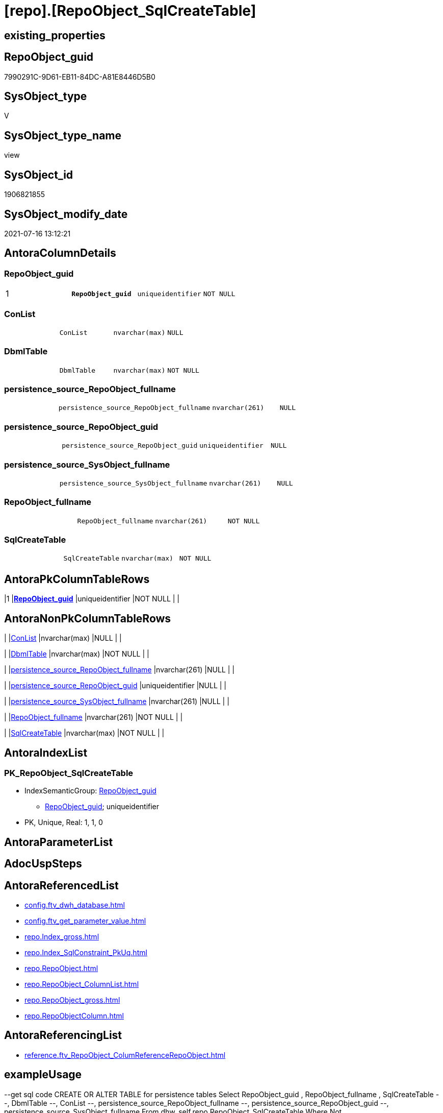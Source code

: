 = [repo].[RepoObject_SqlCreateTable]

== existing_properties

// tag::existing_properties[]
:ExistsProperty--antorareferencedlist:
:ExistsProperty--antorareferencinglist:
:ExistsProperty--exampleusage:
:ExistsProperty--pk_index_guid:
:ExistsProperty--pk_indexpatterncolumndatatype:
:ExistsProperty--pk_indexpatterncolumnname:
:ExistsProperty--pk_indexsemanticgroup:
:ExistsProperty--referencedobjectlist:
:ExistsProperty--sql_modules_definition:
:ExistsProperty--FK:
:ExistsProperty--AntoraIndexList:
:ExistsProperty--Columns:
// end::existing_properties[]

== RepoObject_guid

// tag::RepoObject_guid[]
7990291C-9D61-EB11-84DC-A81E8446D5B0
// end::RepoObject_guid[]

== SysObject_type

// tag::SysObject_type[]
V 
// end::SysObject_type[]

== SysObject_type_name

// tag::SysObject_type_name[]
view
// end::SysObject_type_name[]

== SysObject_id

// tag::SysObject_id[]
1906821855
// end::SysObject_id[]

== SysObject_modify_date

// tag::SysObject_modify_date[]
2021-07-16 13:12:21
// end::SysObject_modify_date[]

== AntoraColumnDetails

// tag::AntoraColumnDetails[]
[[column-RepoObject_guid]]
=== RepoObject_guid

[cols="d,m,m,m,m,d"]
|===
|1
|*RepoObject_guid*
|uniqueidentifier
|NOT NULL
|
|
|===


[[column-ConList]]
=== ConList

[cols="d,m,m,m,m,d"]
|===
|
|ConList
|nvarchar(max)
|NULL
|
|
|===


[[column-DbmlTable]]
=== DbmlTable

[cols="d,m,m,m,m,d"]
|===
|
|DbmlTable
|nvarchar(max)
|NOT NULL
|
|
|===


[[column-persistence_source_RepoObject_fullname]]
=== persistence_source_RepoObject_fullname

[cols="d,m,m,m,m,d"]
|===
|
|persistence_source_RepoObject_fullname
|nvarchar(261)
|NULL
|
|
|===


[[column-persistence_source_RepoObject_guid]]
=== persistence_source_RepoObject_guid

[cols="d,m,m,m,m,d"]
|===
|
|persistence_source_RepoObject_guid
|uniqueidentifier
|NULL
|
|
|===


[[column-persistence_source_SysObject_fullname]]
=== persistence_source_SysObject_fullname

[cols="d,m,m,m,m,d"]
|===
|
|persistence_source_SysObject_fullname
|nvarchar(261)
|NULL
|
|
|===


[[column-RepoObject_fullname]]
=== RepoObject_fullname

[cols="d,m,m,m,m,d"]
|===
|
|RepoObject_fullname
|nvarchar(261)
|NOT NULL
|
|
|===


[[column-SqlCreateTable]]
=== SqlCreateTable

[cols="d,m,m,m,m,d"]
|===
|
|SqlCreateTable
|nvarchar(max)
|NOT NULL
|
|
|===


// end::AntoraColumnDetails[]

== AntoraPkColumnTableRows

// tag::AntoraPkColumnTableRows[]
|1
|*<<column-RepoObject_guid>>*
|uniqueidentifier
|NOT NULL
|
|








// end::AntoraPkColumnTableRows[]

== AntoraNonPkColumnTableRows

// tag::AntoraNonPkColumnTableRows[]

|
|<<column-ConList>>
|nvarchar(max)
|NULL
|
|

|
|<<column-DbmlTable>>
|nvarchar(max)
|NOT NULL
|
|

|
|<<column-persistence_source_RepoObject_fullname>>
|nvarchar(261)
|NULL
|
|

|
|<<column-persistence_source_RepoObject_guid>>
|uniqueidentifier
|NULL
|
|

|
|<<column-persistence_source_SysObject_fullname>>
|nvarchar(261)
|NULL
|
|

|
|<<column-RepoObject_fullname>>
|nvarchar(261)
|NOT NULL
|
|

|
|<<column-SqlCreateTable>>
|nvarchar(max)
|NOT NULL
|
|

// end::AntoraNonPkColumnTableRows[]

== AntoraIndexList

// tag::AntoraIndexList[]

[[index-PK_RepoObject_SqlCreateTable]]
=== PK_RepoObject_SqlCreateTable

* IndexSemanticGroup: xref:index/IndexSemanticGroup.adoc#_repoobject_guid[RepoObject_guid]
+
--
* <<column-RepoObject_guid>>; uniqueidentifier
--
* PK, Unique, Real: 1, 1, 0

// end::AntoraIndexList[]

== AntoraParameterList

// tag::AntoraParameterList[]

// end::AntoraParameterList[]

== AdocUspSteps

// tag::adocuspsteps[]

// end::adocuspsteps[]


== AntoraReferencedList

// tag::antorareferencedlist[]
* xref:config.ftv_dwh_database.adoc[]
* xref:config.ftv_get_parameter_value.adoc[]
* xref:repo.Index_gross.adoc[]
* xref:repo.Index_SqlConstraint_PkUq.adoc[]
* xref:repo.RepoObject.adoc[]
* xref:repo.RepoObject_ColumnList.adoc[]
* xref:repo.RepoObject_gross.adoc[]
* xref:repo.RepoObjectColumn.adoc[]
// end::antorareferencedlist[]


== AntoraReferencingList

// tag::antorareferencinglist[]
* xref:reference.ftv_RepoObject_ColumReferenceRepoObject.adoc[]
// end::antorareferencinglist[]


== exampleUsage

// tag::exampleusage[]

--get sql code CREATE OR ALTER TABLE for persistence tables
Select
    RepoObject_guid
  , RepoObject_fullname
  , SqlCreateTable
--, DbmlTable
--, ConList
--, persistence_source_RepoObject_fullname
--, persistence_source_RepoObject_guid
--, persistence_source_SysObject_fullname
From
    dhw_self.repo.RepoObject_SqlCreateTable
Where
    Not persistence_source_RepoObject_guid Is Null
Order By
    RepoObject_fullname;
// end::exampleusage[]


== exampleUsage_2

// tag::exampleusage_2[]

// end::exampleusage_2[]


== exampleWrong_Usage

// tag::examplewrong_usage[]

// end::examplewrong_usage[]


== has_execution_plan_issue

// tag::has_execution_plan_issue[]

// end::has_execution_plan_issue[]


== has_get_referenced_issue

// tag::has_get_referenced_issue[]

// end::has_get_referenced_issue[]


== has_history

// tag::has_history[]

// end::has_history[]


== has_history_columns

// tag::has_history_columns[]

// end::has_history_columns[]


== is_persistence

// tag::is_persistence[]

// end::is_persistence[]


== is_persistence_check_duplicate_per_pk

// tag::is_persistence_check_duplicate_per_pk[]

// end::is_persistence_check_duplicate_per_pk[]


== is_persistence_check_for_empty_source

// tag::is_persistence_check_for_empty_source[]

// end::is_persistence_check_for_empty_source[]


== is_persistence_delete_changed

// tag::is_persistence_delete_changed[]

// end::is_persistence_delete_changed[]


== is_persistence_delete_missing

// tag::is_persistence_delete_missing[]

// end::is_persistence_delete_missing[]


== is_persistence_insert

// tag::is_persistence_insert[]

// end::is_persistence_insert[]


== is_persistence_truncate

// tag::is_persistence_truncate[]

// end::is_persistence_truncate[]


== is_persistence_update_changed

// tag::is_persistence_update_changed[]

// end::is_persistence_update_changed[]


== is_repo_managed

// tag::is_repo_managed[]

// end::is_repo_managed[]


== microsoft_database_tools_support

// tag::microsoft_database_tools_support[]

// end::microsoft_database_tools_support[]


== MS_Description

// tag::ms_description[]

// end::ms_description[]


== persistence_source_RepoObject_fullname

// tag::persistence_source_repoobject_fullname[]

// end::persistence_source_repoobject_fullname[]


== persistence_source_RepoObject_fullname2

// tag::persistence_source_repoobject_fullname2[]

// end::persistence_source_repoobject_fullname2[]


== persistence_source_RepoObject_guid

// tag::persistence_source_repoobject_guid[]

// end::persistence_source_repoobject_guid[]


== persistence_source_RepoObject_xref

// tag::persistence_source_repoobject_xref[]

// end::persistence_source_repoobject_xref[]


== pk_index_guid

// tag::pk_index_guid[]
662DB2AA-0F96-EB11-84F4-A81E8446D5B0
// end::pk_index_guid[]


== pk_IndexPatternColumnDatatype

// tag::pk_indexpatterncolumndatatype[]
uniqueidentifier
// end::pk_indexpatterncolumndatatype[]


== pk_IndexPatternColumnName

// tag::pk_indexpatterncolumnname[]
RepoObject_guid
// end::pk_indexpatterncolumnname[]


== pk_IndexSemanticGroup

// tag::pk_indexsemanticgroup[]
RepoObject_guid
// end::pk_indexsemanticgroup[]


== ReferencedObjectList

// tag::referencedobjectlist[]
* [config].[ftv_get_parameter_value]
* [repo].[Index_gross]
* [repo].[Index_SqlConstraint_PkUq]
* [repo].[RepoObject]
* [repo].[RepoObject_ColumnList]
* [repo].[RepoObject_gross]
* [repo].[RepoObjectColumn]
// end::referencedobjectlist[]


== usp_persistence_RepoObject_guid

// tag::usp_persistence_repoobject_guid[]

// end::usp_persistence_repoobject_guid[]


== UspParameters

// tag::uspparameters[]

// end::uspparameters[]


== sql_modules_definition

// tag::sql_modules_definition[]
[source,sql]
----

/*
<<property_start>>exampleUsage
--get sql code CREATE OR ALTER TABLE for persistence tables
Select
    RepoObject_guid
  , RepoObject_fullname
  , SqlCreateTable
--, DbmlTable
--, ConList
--, persistence_source_RepoObject_fullname
--, persistence_source_RepoObject_guid
--, persistence_source_SysObject_fullname
From
    dhw_self.repo.RepoObject_SqlCreateTable
Where
    Not persistence_source_RepoObject_guid Is Null
Order By
    RepoObject_fullname;
<<property_end>>

*/
CREATE View [repo].[RepoObject_SqlCreateTable]
As
Select
    ro.RepoObject_guid
  , Concat (
               'Table '
             , QuoteName ( ro.RepoObject_fullname, '"' )
             , '{'
             , Char ( 13 )
             , Char ( 10 )
             , ColList.DbmlColumnList
             --note: 'string to add notes'
             , Case
                   When Not ro.Property_ms_description Is Null
                       Then
                       Char ( 13 ) + Char ( 10 ) + 'Note: ''''''' + Char ( 13 ) + Char ( 10 )
                       + Replace ( Replace ( ro.Property_ms_description, '\', '\\' ), '''''''', '\''''''' )
                       + Char ( 13 ) + Char ( 10 ) + ''''''''
                   Else
                       Null
               End
             --optional Settings [setting1: value1, setting2: value2, setting3, setting4]
             , Char ( 13 )
             , Char ( 10 )
             , Case
                   When Not IndexList.DbmlIndexList Is Null
                       Then
                       Char ( 13 ) + Char ( 10 ) + 'indexes {' + Char ( 13 ) + Char ( 10 ) + IndexList.DbmlIndexList
                       + Char ( 13 ) + Char ( 10 ) + '}' + Char ( 13 ) + Char ( 10 )
                   Else
                       Null
               End
             , '}'
             , Char ( 13 )
             , Char ( 10 )
           ) As DbmlTable
  , ro.RepoObject_fullname
  , Concat (
               'USE  ['
             , dwhdb.dwh_database_name
             , ']'
             , Char ( 13 ) + Char ( 10 )
             , 'GO'
             , Char ( 13 ) + Char ( 10 )
             , 'CREATE TABLE '
             , ro.RepoObject_fullname
             , ' ('
             , Char ( 13 )
             , Char ( 10 )
             , ColList.CreateColumnList
             , Case
                   When Exists
                        (
                            Select
                                1
                            From
                                repo.Index_SqlConstraint_PkUq ConList
                            Where
                                ConList.parent_RepoObject_guid = ro.RepoObject_guid
                        )
                       Then
                       ','
                   Else
                       Null
               End
             --CONSTRAINT PK, FK, depending on some settings
             , ConList.ConList
             --PERIOD FOR SYSTEM_TIME ([ValidFrom], [ValidTo])
             , Case
                   When Exists
                        (
                            Select
                                1
                            From
                                repo.RepoObjectColumn roc
                            Where
                                roc.RepoObject_guid                = ro.RepoObject_guid
                                And roc.Repo_generated_always_type = 1
                        )
                        And Exists
                            (
                                Select
                                    1
                                From
                                    repo.RepoObjectColumn roc
                                Where
                                    roc.RepoObject_guid                = ro.RepoObject_guid
                                    And roc.Repo_generated_always_type = 2
                            )
                       Then
                       Concat (
                                  ', PERIOD FOR SYSTEM_TIME ('
                                , QuoteName ((
                                                 Select
                                                     Top ( 1 )
                                                     RepoObjectColumn_name
                                                 From
                                                     repo.RepoObjectColumn roc
                                                 Where
                                                     roc.RepoObject_guid                = ro.RepoObject_guid
                                                     And roc.Repo_generated_always_type = 1
                                                 Order By
                                                     RepoObjectColumn_name
                                             )
                                            )
                                , ', '
                                , QuoteName ((
                                                 Select
                                                     Top ( 1 )
                                                     RepoObjectColumn_name
                                                 From
                                                     repo.RepoObjectColumn roc
                                                 Where
                                                     roc.RepoObject_guid                = ro.RepoObject_guid
                                                     And roc.Repo_generated_always_type = 2
                                                 Order By
                                                     RepoObjectColumn_name
                                             )
                                            )
                                , ')'
                                , Char ( 13 )
                                , Char ( 10 )
                              )
                   Else
                       Null
               End
             , ')'
             --WITH
             --(
             --SYSTEM_VERSIONING = ON ( HISTORY_TABLE = [Application].[Cities_Archive] )
             --)
             , Case ro.Repo_temporal_type
                   When 2
                       Then
                       Concat (
                                  Char ( 13 )
                                , Char ( 10 )
                                , 'WITH'
                                , Char ( 13 )
                                , Char ( 10 )
                                , '('
                                , Char ( 13 )
                                , Char ( 10 )
                                , 'SYSTEM_VERSIONING = ON ( HISTORY_TABLE = '
                                --, '[Application].[Cities_Archive]'
                                , Coalesce (
                                               ro_hist.RepoObject_fullname
                                             , Concat (
                                                          QuoteName ( IsNull (
                                                                                 Hist_Table_schema.Parameter_value__result_nvarchar
                                                                               , ro.RepoObject_schema_name
                                                                             )
                                                                    )
                                                        , '.'
                                                        , QuoteName ( Concat (
                                                                                 ro.RepoObject_name
                                                                               , Hist_Table_name_suffix.Parameter_value__result_nvarchar
                                                                             )
                                                                    )
                                                      )
                                           )
                                , ' )'
                                , Char ( 13 )
                                , Char ( 10 )
                                , ')'
                                , Char ( 13 )
                                , Char ( 10 )
                              )
                   Else
                       Null
               End
           ) As SqlCreateTable
  --ConstraintList
  , ConList.ConList
  , ro.persistence_source_RepoObject_fullname
  , ro.persistence_source_RepoObject_guid
  , ro.persistence_source_SysObject_fullname
From
    repo.RepoObject_gross                                                     ro
    --column list should exist, otherwise CREATE statement will be invalid
    Inner Join
        repo.RepoObject_ColumnList                                            As ColList
            On
            ColList.RepoObject_guid = ro.RepoObject_guid

    Left Join
    (
        Select
            parent_RepoObject_guid
          , ConList = String_Agg (
                                     Concat (
                                                --we need to convert to first argument nvarchar(max) to avoid the limit of 8000 byte
                                                Cast(' ' As NVarchar(Max)), Con.SqlConstraint, Char ( 13 ), Char ( 10 )
                                            )
                                   , ','
                                 )
        From
            repo.Index_SqlConstraint_PkUq Con
        Group By
            parent_RepoObject_guid
    )                                                                         ConList
        On
        ConList.parent_RepoObject_guid = ro.RepoObject_guid

    Left Join
    (
        Select
            parent_RepoObject_guid
          , DbmlIndexList = String_Agg (
                                           Concat (
                                                      --we need to convert to first argument nvarchar(max) to avoid the limit of 8000 byte
                                                      Cast(' ' As NVarchar(Max))
                                                    , '('
                                                    , i.DbmlIndexColumnList
                                                    , ') '
                                                    , '['
                                                    , Case
                                                          --this doesn't work. but we define pk in DbmlColumnList
                                                          When i.is_index_primary_key = 1
                                                              Then
                                                              'pk'
                                                          When i.is_index_unique = 1
                                                              Then
                                                              'unique'
                                                          Else
                                                              'name:''' + index_name + ''''
                                                      End
                                                    , ']'
                                                  )
                                         , Char ( 13 ) + Char ( 10 )
                                       ) Within Group(Order By
                                                          i.RowNumber_PkPerParentObject)
        From
            repo.Index_gross i
        Where
            i.is_index_primary_key = 0
            And
            (
                i.is_index_unique  = 1
                Or i.is_index_real = 1
            )
        Group By
            parent_RepoObject_guid
    )                                                                         IndexList
        On
        IndexList.parent_RepoObject_guid = ro.RepoObject_guid

    Left Join
        repo.RepoObject                                                       ro_hist
            On
            ro_hist.RepoObject_guid = ro.Repo_history_table_guid
    Cross Join [config].[ftv_get_parameter_value] ( 'Hist_Table_schema', '' ) As Hist_Table_schema
    Cross Join [config].[ftv_get_parameter_value] ( 'Hist_Table_name_suffix', '' ) As Hist_Table_name_suffix
    Cross Join [config].ftv_dwh_database () As dwhdb;

----
// end::sql_modules_definition[]



